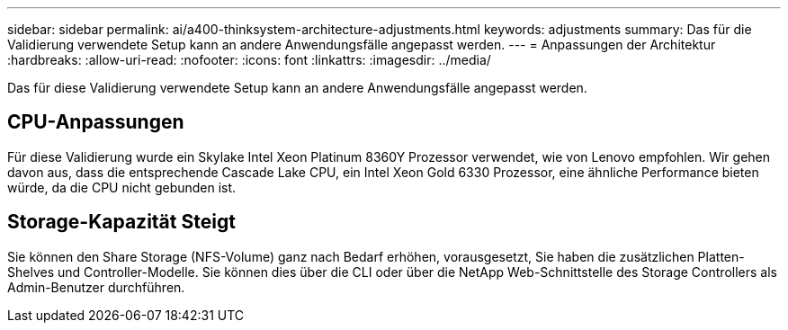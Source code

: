 ---
sidebar: sidebar 
permalink: ai/a400-thinksystem-architecture-adjustments.html 
keywords: adjustments 
summary: Das für die Validierung verwendete Setup kann an andere Anwendungsfälle angepasst werden. 
---
= Anpassungen der Architektur
:hardbreaks:
:allow-uri-read: 
:nofooter: 
:icons: font
:linkattrs: 
:imagesdir: ../media/


[role="lead"]
Das für diese Validierung verwendete Setup kann an andere Anwendungsfälle angepasst werden.



== CPU-Anpassungen

Für diese Validierung wurde ein Skylake Intel Xeon Platinum 8360Y Prozessor verwendet, wie von Lenovo empfohlen. Wir gehen davon aus, dass die entsprechende Cascade Lake CPU, ein Intel Xeon Gold 6330 Prozessor, eine ähnliche Performance bieten würde, da die CPU nicht gebunden ist.



== Storage-Kapazität Steigt

Sie können den Share Storage (NFS-Volume) ganz nach Bedarf erhöhen, vorausgesetzt, Sie haben die zusätzlichen Platten-Shelves und Controller-Modelle. Sie können dies über die CLI oder über die NetApp Web-Schnittstelle des Storage Controllers als Admin-Benutzer durchführen.
